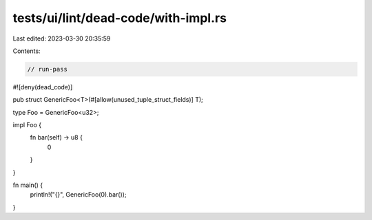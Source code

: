 tests/ui/lint/dead-code/with-impl.rs
====================================

Last edited: 2023-03-30 20:35:59

Contents:

.. code-block:: rs

    // run-pass

#![deny(dead_code)]

pub struct GenericFoo<T>(#[allow(unused_tuple_struct_fields)] T);

type Foo = GenericFoo<u32>;

impl Foo {
    fn bar(self) -> u8 {
        0
    }
}

fn main() {
    println!("{}", GenericFoo(0).bar());
}


